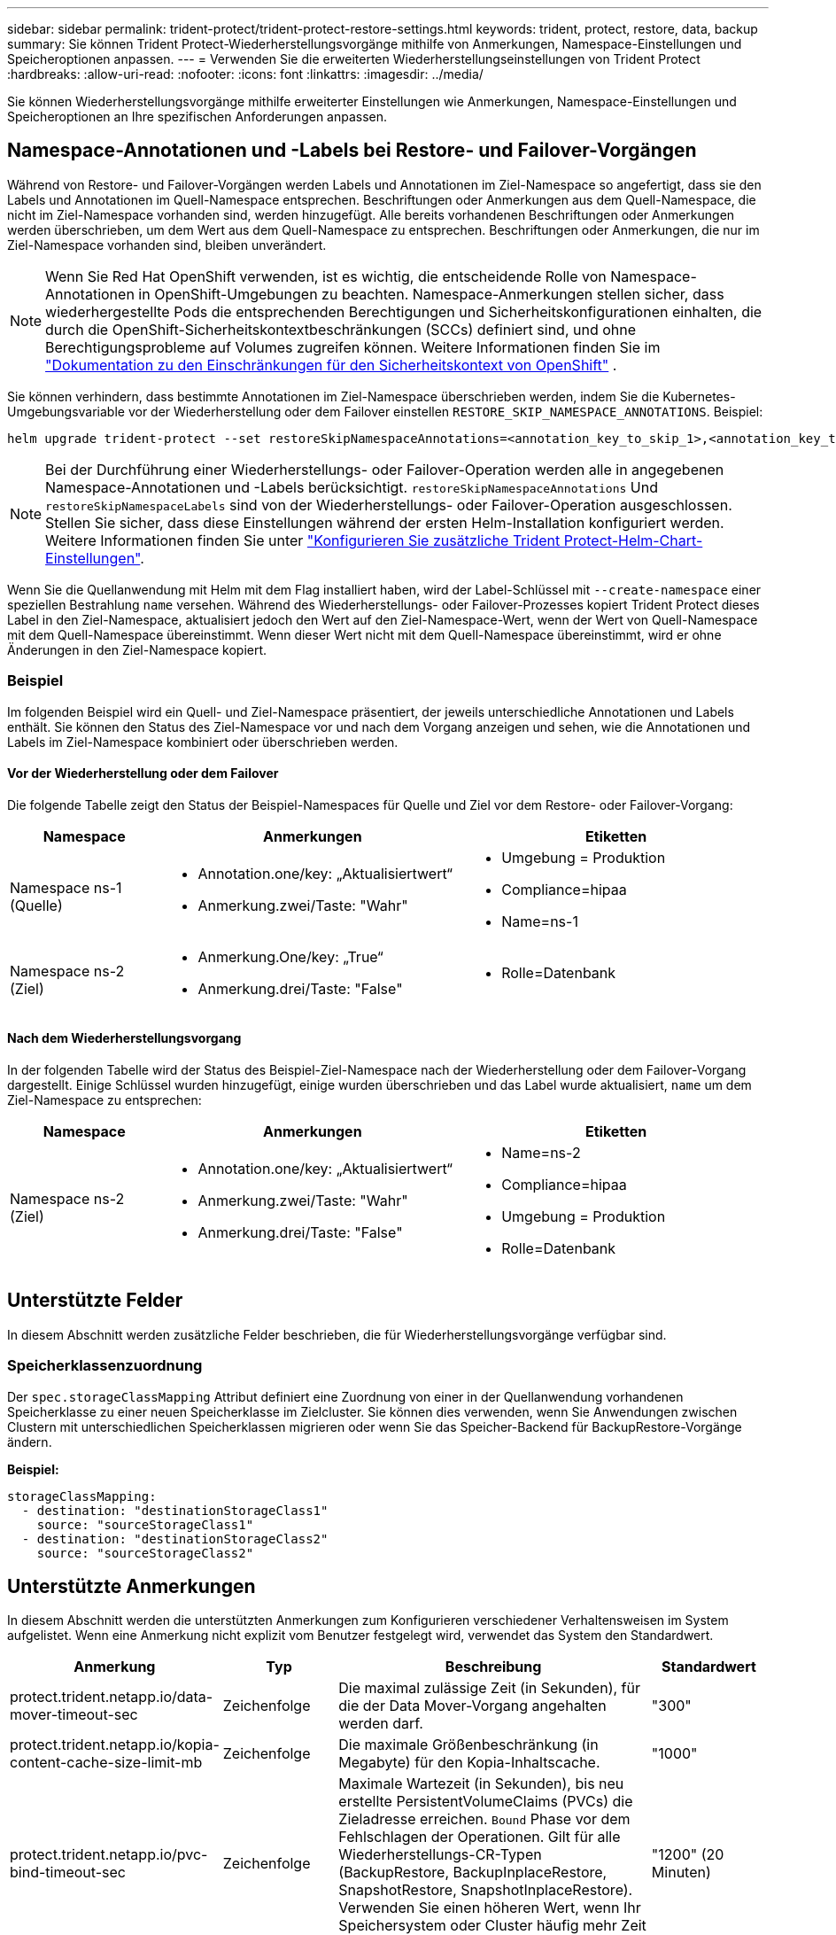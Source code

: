 ---
sidebar: sidebar 
permalink: trident-protect/trident-protect-restore-settings.html 
keywords: trident, protect, restore, data, backup 
summary: Sie können Trident Protect-Wiederherstellungsvorgänge mithilfe von Anmerkungen, Namespace-Einstellungen und Speicheroptionen anpassen. 
---
= Verwenden Sie die erweiterten Wiederherstellungseinstellungen von Trident Protect
:hardbreaks:
:allow-uri-read: 
:nofooter: 
:icons: font
:linkattrs: 
:imagesdir: ../media/


[role="lead"]
Sie können Wiederherstellungsvorgänge mithilfe erweiterter Einstellungen wie Anmerkungen, Namespace-Einstellungen und Speicheroptionen an Ihre spezifischen Anforderungen anpassen.



== Namespace-Annotationen und -Labels bei Restore- und Failover-Vorgängen

Während von Restore- und Failover-Vorgängen werden Labels und Annotationen im Ziel-Namespace so angefertigt, dass sie den Labels und Annotationen im Quell-Namespace entsprechen. Beschriftungen oder Anmerkungen aus dem Quell-Namespace, die nicht im Ziel-Namespace vorhanden sind, werden hinzugefügt. Alle bereits vorhandenen Beschriftungen oder Anmerkungen werden überschrieben, um dem Wert aus dem Quell-Namespace zu entsprechen. Beschriftungen oder Anmerkungen, die nur im Ziel-Namespace vorhanden sind, bleiben unverändert.


NOTE: Wenn Sie Red Hat OpenShift verwenden, ist es wichtig, die entscheidende Rolle von Namespace-Annotationen in OpenShift-Umgebungen zu beachten.  Namespace-Anmerkungen stellen sicher, dass wiederhergestellte Pods die entsprechenden Berechtigungen und Sicherheitskonfigurationen einhalten, die durch die OpenShift-Sicherheitskontextbeschränkungen (SCCs) definiert sind, und ohne Berechtigungsprobleme auf Volumes zugreifen können.  Weitere Informationen finden Sie im https://docs.redhat.com/en/documentation/openshift_container_platform/4.19/html/authentication_and_authorization/managing-pod-security-policies["Dokumentation zu den Einschränkungen für den Sicherheitskontext von OpenShift"^] .

Sie können verhindern, dass bestimmte Annotationen im Ziel-Namespace überschrieben werden, indem Sie die Kubernetes-Umgebungsvariable vor der Wiederherstellung oder dem Failover einstellen `RESTORE_SKIP_NAMESPACE_ANNOTATIONS`. Beispiel:

[source, console]
----
helm upgrade trident-protect --set restoreSkipNamespaceAnnotations=<annotation_key_to_skip_1>,<annotation_key_to_skip_2> --reuse-values
----

NOTE: Bei der Durchführung einer Wiederherstellungs- oder Failover-Operation werden alle in angegebenen Namespace-Annotationen und -Labels berücksichtigt. `restoreSkipNamespaceAnnotations` Und `restoreSkipNamespaceLabels` sind von der Wiederherstellungs- oder Failover-Operation ausgeschlossen. Stellen Sie sicher, dass diese Einstellungen während der ersten Helm-Installation konfiguriert werden. Weitere Informationen finden Sie unter link:../trident-protect/trident-protect-customize-installation.html#configure-additional-trident-protect-helm-chart-settings["Konfigurieren Sie zusätzliche Trident Protect-Helm-Chart-Einstellungen"].

Wenn Sie die Quellanwendung mit Helm mit dem Flag installiert haben, wird der Label-Schlüssel mit `--create-namespace` einer speziellen Bestrahlung `name` versehen. Während des Wiederherstellungs- oder Failover-Prozesses kopiert Trident Protect dieses Label in den Ziel-Namespace, aktualisiert jedoch den Wert auf den Ziel-Namespace-Wert, wenn der Wert von Quell-Namespace mit dem Quell-Namespace übereinstimmt. Wenn dieser Wert nicht mit dem Quell-Namespace übereinstimmt, wird er ohne Änderungen in den Ziel-Namespace kopiert.



=== Beispiel

Im folgenden Beispiel wird ein Quell- und Ziel-Namespace präsentiert, der jeweils unterschiedliche Annotationen und Labels enthält. Sie können den Status des Ziel-Namespace vor und nach dem Vorgang anzeigen und sehen, wie die Annotationen und Labels im Ziel-Namespace kombiniert oder überschrieben werden.



==== Vor der Wiederherstellung oder dem Failover

Die folgende Tabelle zeigt den Status der Beispiel-Namespaces für Quelle und Ziel vor dem Restore- oder Failover-Vorgang:

[cols="1,2a,2a"]
|===
| Namespace | Anmerkungen | Etiketten 


| Namespace ns-1 (Quelle)  a| 
* Annotation.one/key: „Aktualisiertwert“
* Anmerkung.zwei/Taste: "Wahr"

 a| 
* Umgebung = Produktion
* Compliance=hipaa
* Name=ns-1




| Namespace ns-2 (Ziel)  a| 
* Anmerkung.One/key: „True“
* Anmerkung.drei/Taste: "False"

 a| 
* Rolle=Datenbank


|===


==== Nach dem Wiederherstellungsvorgang

In der folgenden Tabelle wird der Status des Beispiel-Ziel-Namespace nach der Wiederherstellung oder dem Failover-Vorgang dargestellt. Einige Schlüssel wurden hinzugefügt, einige wurden überschrieben und das Label wurde aktualisiert, `name` um dem Ziel-Namespace zu entsprechen:

[cols="1,2a,2a"]
|===
| Namespace | Anmerkungen | Etiketten 


| Namespace ns-2 (Ziel)  a| 
* Annotation.one/key: „Aktualisiertwert“
* Anmerkung.zwei/Taste: "Wahr"
* Anmerkung.drei/Taste: "False"

 a| 
* Name=ns-2
* Compliance=hipaa
* Umgebung = Produktion
* Rolle=Datenbank


|===


== Unterstützte Felder

In diesem Abschnitt werden zusätzliche Felder beschrieben, die für Wiederherstellungsvorgänge verfügbar sind.



=== Speicherklassenzuordnung

Der `spec.storageClassMapping` Attribut definiert eine Zuordnung von einer in der Quellanwendung vorhandenen Speicherklasse zu einer neuen Speicherklasse im Zielcluster.  Sie können dies verwenden, wenn Sie Anwendungen zwischen Clustern mit unterschiedlichen Speicherklassen migrieren oder wenn Sie das Speicher-Backend für BackupRestore-Vorgänge ändern.

*Beispiel:*

[source, yaml]
----
storageClassMapping:
  - destination: "destinationStorageClass1"
    source: "sourceStorageClass1"
  - destination: "destinationStorageClass2"
    source: "sourceStorageClass2"
----


== Unterstützte Anmerkungen

In diesem Abschnitt werden die unterstützten Anmerkungen zum Konfigurieren verschiedener Verhaltensweisen im System aufgelistet. Wenn eine Anmerkung nicht explizit vom Benutzer festgelegt wird, verwendet das System den Standardwert.

[cols="1,1,3,1"]
|===
| Anmerkung | Typ | Beschreibung | Standardwert 


| protect.trident.netapp.io/data-mover-timeout-sec | Zeichenfolge | Die maximal zulässige Zeit (in Sekunden), für die der Data Mover-Vorgang angehalten werden darf. | "300" 


| protect.trident.netapp.io/kopia-content-cache-size-limit-mb | Zeichenfolge | Die maximale Größenbeschränkung (in Megabyte) für den Kopia-Inhaltscache. | "1000" 


| protect.trident.netapp.io/pvc-bind-timeout-sec | Zeichenfolge | Maximale Wartezeit (in Sekunden), bis neu erstellte PersistentVolumeClaims (PVCs) die Zieladresse erreichen. `Bound` Phase vor dem Fehlschlagen der Operationen. Gilt für alle Wiederherstellungs-CR-Typen (BackupRestore, BackupInplaceRestore, SnapshotRestore, SnapshotInplaceRestore). Verwenden Sie einen höheren Wert, wenn Ihr Speichersystem oder Cluster häufig mehr Zeit benötigt. | "1200" (20 Minuten) 
|===